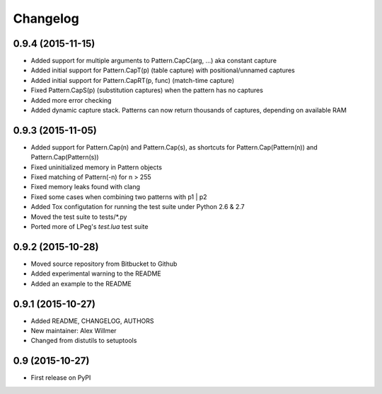 Changelog
=========

0.9.4 (2015-11-15)
------------------

* Added support for multiple arguments to Pattern.CapC(arg, ...) aka
  constant capture
* Added initial support for Pattern.CapT(p) (table capture) with
  positional/unnamed captures
* Added initial support for Pattern.CapRT(p, func) (match-time capture)
* Fixed Pattern.CapS(p) (substitution captures) when the pattern has no
  captures
* Added more error checking
* Added dynamic capture stack. Patterns can now return thousands of captures,
  depending on available RAM

0.9.3 (2015-11-05)
------------------

* Added support for Pattern.Cap(n) and Pattern.Cap(s),
  as shortcuts for Pattern.Cap(Pattern(n)) and Pattern.Cap(Pattern(s))
* Fixed uninitialized memory in Pattern objects
* Fixed matching of Pattern(-n) for n > 255
* Fixed memory leaks found with clang
* Fixed some cases when combining two patterns with p1 | p2
* Added Tox configutation for running the test suite under Python 2.6 & 2.7
* Moved the test suite to tests/*.py
* Ported more of LPeg's `test.lua` test suite

0.9.2 (2015-10-28)
------------------

* Moved source repository from Bitbucket to Github
* Added experimental warning to the README
* Added an example to the README

0.9.1 (2015-10-27)
------------------

* Added README, CHANGELOG, AUTHORS
* New maintainer: Alex Willmer
* Changed from distutils to setuptools

0.9 (2015-10-27)
----------------

* First release on PyPI
